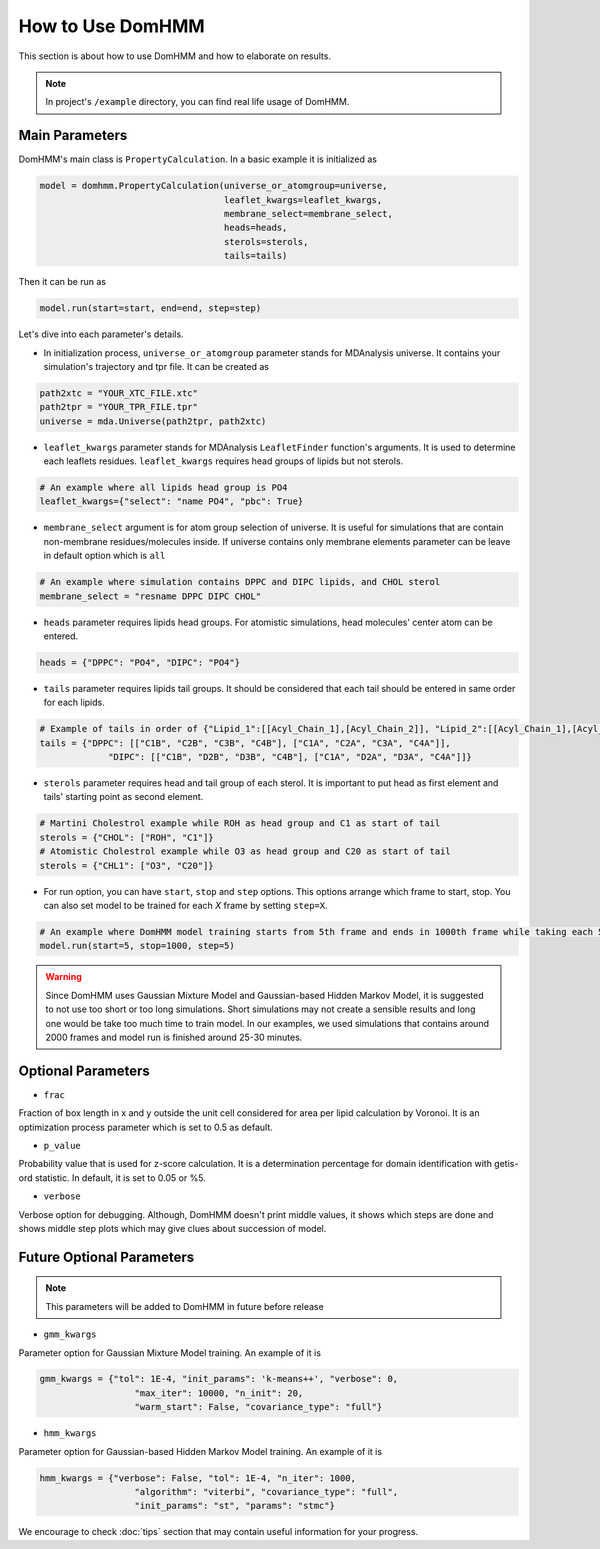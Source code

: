 How to Use DomHMM
=================

This section is about how to use DomHMM and how to elaborate on results.

.. note::
    In project's ``/example`` directory, you can find real life usage of DomHMM.

Main Parameters
----------------

DomHMM's main class is ``PropertyCalculation``. In a basic example it is initialized as

.. code-block::

    model = domhmm.PropertyCalculation(universe_or_atomgroup=universe,
                                       leaflet_kwargs=leaflet_kwargs,
                                       membrane_select=membrane_select,
                                       heads=heads,
                                       sterols=sterols,
                                       tails=tails)

Then it can be run as

.. code-block::

    model.run(start=start, end=end, step=step)

Let's dive into each parameter's details.

* In initialization process, ``universe_or_atomgroup`` parameter stands for MDAnalysis universe. It contains your simulation's trajectory and tpr file. It can be created as

.. code-block::

    path2xtc = "YOUR_XTC_FILE.xtc"
    path2tpr = "YOUR_TPR_FILE.tpr"
    universe = mda.Universe(path2tpr, path2xtc)

* ``leaflet_kwargs`` parameter stands for MDAnalysis ``LeafletFinder`` function's arguments. It is used to determine each leaflets residues. ``leaflet_kwargs`` requires head groups of lipids but not sterols.

.. code-block::

    # An example where all lipids head group is PO4
    leaflet_kwargs={"select": "name PO4", "pbc": True}

* ``membrane_select`` argument is for atom group selection of universe. It is useful for simulations that are contain non-membrane residues/molecules inside. If universe contains only membrane elements parameter can be leave in default option which is ``all``

.. code-block::

    # An example where simulation contains DPPC and DIPC lipids, and CHOL sterol
    membrane_select = "resname DPPC DIPC CHOL"

* ``heads`` parameter requires lipids head groups. For atomistic simulations, head molecules' center atom can be entered.

.. code-block::

    heads = {"DPPC": "PO4", "DIPC": "PO4"}

* ``tails`` parameter requires lipids tail groups. It should be considered that each tail should be entered in same order for each lipids.

.. code-block::

    # Example of tails in order of {"Lipid_1":[[Acyl_Chain_1],[Acyl_Chain_2]], "Lipid_2":[[Acyl_Chain_1],[Acyl_Chain_2]]}
    tails = {"DPPC": [["C1B", "C2B", "C3B", "C4B"], ["C1A", "C2A", "C3A", "C4A"]],
                 "DIPC": [["C1B", "D2B", "D3B", "C4B"], ["C1A", "D2A", "D3A", "C4A"]]}

* ``sterols`` parameter requires head and tail group of each sterol. It is important to put head as first element and tails' starting point as second element.

.. code-block::

    # Martini Cholestrol example while ROH as head group and C1 as start of tail
    sterols = {"CHOL": ["ROH", "C1"]}
    # Atomistic Cholestrol example while O3 as head group and C20 as start of tail
    sterols = {"CHL1": ["O3", "C20"]}


* For run option, you can have ``start``, ``stop`` and ``step`` options. This options arrange which frame to start, stop. You can also set model to be trained for each *X* frame by setting ``step=X``.

.. code-block::

    # An example where DomHMM model training starts from 5th frame and ends in 1000th frame while taking each 5th step. First three frames will be 5th, 10th and 15th frames.
    model.run(start=5, stop=1000, step=5)

.. warning::

    Since DomHMM uses Gaussian Mixture Model and Gaussian-based Hidden Markov Model, it is suggested to not use too short or too long simulations. Short simulations may not create a sensible results and long one would be take too much time to train model. In our examples, we used simulations that contains around 2000 frames and model run is finished around 25-30 minutes.

Optional Parameters
-------------------

* ``frac``

Fraction of box length in x and y outside the unit cell considered for area per lipid calculation by Voronoi. It is an optimization process parameter which is set to 0.5 as default.

* ``p_value``

Probability value that is used for z-score calculation. It is a determination percentage for domain identification with getis-ord statistic. In default, it is set to 0.05 or %5.

* ``verbose``

Verbose option for debugging. Although, DomHMM doesn't print middle values, it shows which steps are done and shows middle step plots which may give clues about succession of model.


Future Optional Parameters
--------------------------

.. note::
    This parameters will be added to DomHMM in future before release


* ``gmm_kwargs``

Parameter option for Gaussian Mixture Model training. An example of it is

.. code-block::

    gmm_kwargs = {"tol": 1E-4, "init_params": 'k-means++', "verbose": 0,
                      "max_iter": 10000, "n_init": 20,
                      "warm_start": False, "covariance_type": "full"}

* ``hmm_kwargs``

Parameter option for Gaussian-based Hidden Markov Model training. An example of it is

.. code-block::

    hmm_kwargs = {"verbose": False, "tol": 1E-4, "n_iter": 1000,
                      "algorithm": "viterbi", "covariance_type": "full",
                      "init_params": "st", "params": "stmc"}


We encourage to check :doc:`tips` section that may contain useful information for your progress.